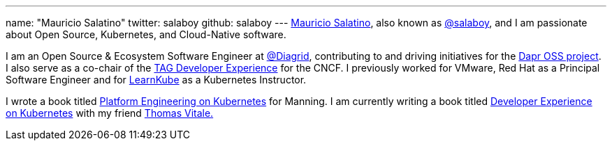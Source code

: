 ---
name: "Mauricio Salatino"
twitter: salaboy
github: salaboy
---
link:https://www.linkedin.com/in/salaboy/[Mauricio Salatino], also known as link:https://x.com/salaboy?ref=salaboy.com[@salaboy], and I am passionate about Open Source, Kubernetes, and Cloud-Native software.

I am an Open Source & Ecosystem Software Engineer at link:https://www.diagrid.io/?ref=salaboy.com[@Diagrid], contributing to and driving initiatives for the link:https://dapr.io/?ref=salaboy.com[Dapr OSS project]. I also serve as a co-chair of the link:https://tag-app-delivery.cncf.io/wgs/app-development/?ref=salaboy.com[TAG Developer Experience] for the CNCF. I previously worked for VMware, Red Hat as a Principal Software Engineer and for link:https://learnkube.com/[LearnKube] as a Kubernetes Instructor.

I wrote a book titled link:https://www.manning.com/books/platform-engineering-on-kubernetes[Platform Engineering on Kubernetes] for Manning. I am currently writing a book titled link:https://www.manning.com/books/developer-experience-on-kubernetes?ref=salaboy.com[Developer Experience on Kubernetes] with my friend link:https://www.linkedin.com/in/vitalethomas/?ref=salaboy.com[Thomas Vitale.]
